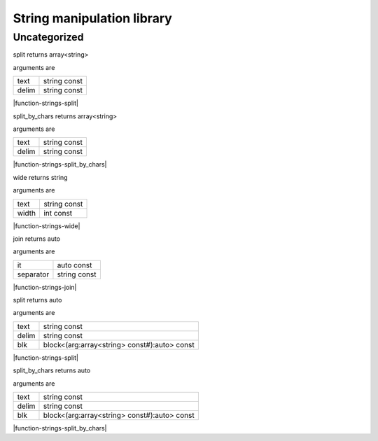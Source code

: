 
.. _stdlib_strings:

===========================
String manipulation library
===========================

+++++++++++++
Uncategorized
+++++++++++++

.. _function-_at_strings_c__c_split_string_hh_const_string_hh_const:

.. das:function:: split(text: string const; delim: string const)

split returns array<string>

arguments are

+-----+------------+
+text +string const+
+-----+------------+
+delim+string const+
+-----+------------+


|function-strings-split|

.. _function-_at_strings_c__c_split_by_chars_string_hh_const_string_hh_const:

.. das:function:: split_by_chars(text: string const; delim: string const)

split_by_chars returns array<string>

arguments are

+-----+------------+
+text +string const+
+-----+------------+
+delim+string const+
+-----+------------+


|function-strings-split_by_chars|

.. _function-_at_strings_c__c_wide_string_hh_const_int_hh_const:

.. das:function:: wide(text: string const; width: int const)

wide returns string

arguments are

+-----+------------+
+text +string const+
+-----+------------+
+width+int const   +
+-----+------------+


|function-strings-wide|

.. _function-_at_strings_c__c_join__hh_auto_hh_const_string_hh_const:

.. das:function:: join(it: auto const; separator: string const)

join returns auto

arguments are

+---------+------------+
+it       +auto const  +
+---------+------------+
+separator+string const+
+---------+------------+


|function-strings-join|

.. _function-_at_strings_c__c_split_string_hh_const_string_hh_const__hh_block_hh__hh_array_hh_string_hh_const_hh_temporary_hh__rq_arg_hh__c__hh_auto_hh_const:

.. das:function:: split(text: string const; delim: string const; blk: block<(arg:array<string> const#):auto> const)

split returns auto

arguments are

+-----+--------------------------------------------+
+text +string const                                +
+-----+--------------------------------------------+
+delim+string const                                +
+-----+--------------------------------------------+
+blk  +block<(arg:array<string> const#):auto> const+
+-----+--------------------------------------------+


|function-strings-split|

.. _function-_at_strings_c__c_split_by_chars_string_hh_const_string_hh_const__hh_block_hh__hh_array_hh_string_hh_const_hh_temporary_hh__rq_arg_hh__c__hh_auto_hh_const:

.. das:function:: split_by_chars(text: string const; delim: string const; blk: block<(arg:array<string> const#):auto> const)

split_by_chars returns auto

arguments are

+-----+--------------------------------------------+
+text +string const                                +
+-----+--------------------------------------------+
+delim+string const                                +
+-----+--------------------------------------------+
+blk  +block<(arg:array<string> const#):auto> const+
+-----+--------------------------------------------+


|function-strings-split_by_chars|


